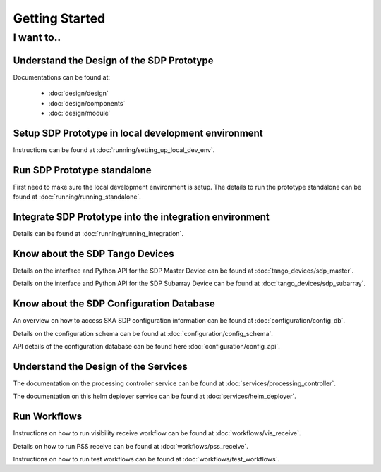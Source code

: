 Getting Started
===============

I want to..
-----------

Understand the Design of the SDP Prototype
++++++++++++++++++++++++++++++++++++++++++

Documentations can be found at:

    - :doc:`design/design`
    - :doc:`design/components`
    - :doc:`design/module`


Setup SDP Prototype in local development environment
++++++++++++++++++++++++++++++++++++++++++++++++++++

Instructions can be found at  :doc:`running/setting_up_local_dev_env`.

Run SDP Prototype standalone
+++++++++++++++++++++++++++++

First need to make sure the local development environment is setup.
The details to run the prototype standalone can be found at :doc:`running/running_standalone`.

Integrate SDP Prototype into the integration environment
++++++++++++++++++++++++++++++++++++++++++++++++++++++++

Details can be found at :doc:`running/running_integration`.

Know about the SDP Tango Devices
++++++++++++++++++++++++++++++++

Details on the interface and Python API for the SDP Master Device
can be found at :doc:`tango_devices/sdp_master`.

Details on the interface and Python API for the SDP Subarray Device can be found at
:doc:`tango_devices/sdp_subarray`.

Know about the SDP Configuration Database
+++++++++++++++++++++++++++++++++++++++++

An overview on how to access SKA SDP configuration information can be found
at :doc:`configuration/config_db`.

Details on the configuration schema can be found at :doc:`configuration/config_schema`.

API details of the configuration database can be found here :doc:`configuration/config_api`.

Understand the Design of the Services
+++++++++++++++++++++++++++++++++++++

The documentation on the processing controller service can be found at :doc:`services/processing_controller`.

The documentation on this helm deployer service can be found at :doc:`services/helm_deployer`.

Run Workflows
+++++++++++++

Instructions on how to run visibility receive workflow can be found at :doc:`workflows/vis_receive`.

Details on how to run PSS receive can be found at :doc:`workflows/pss_receive`.

Instructions on how to run test workflows can be found at :doc:`workflows/test_workflows`.

